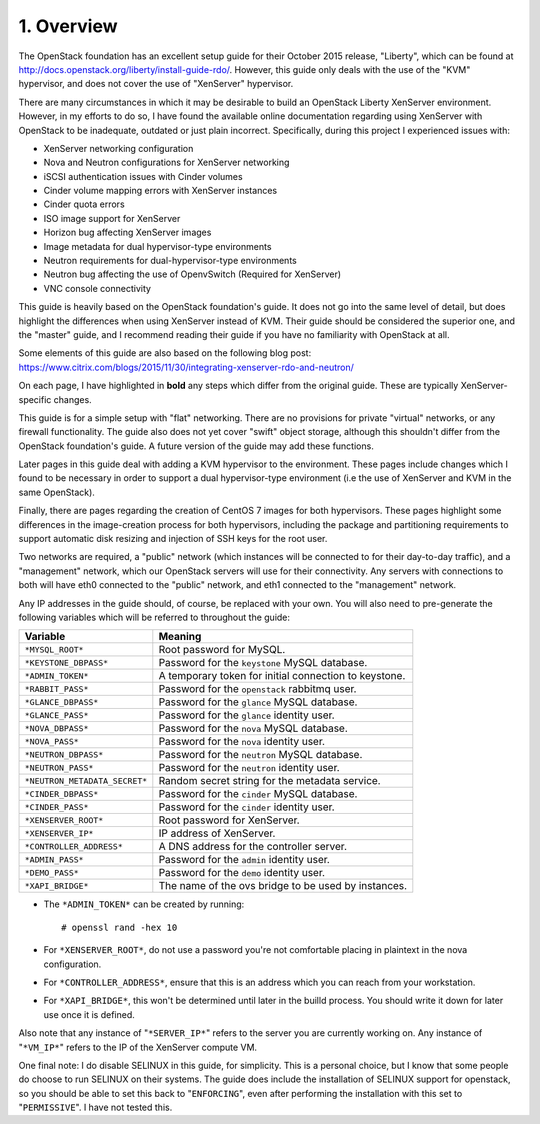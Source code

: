 .. highlight:: none

1. Overview
===========

The OpenStack foundation has an excellent setup guide for their October 2015 release, "Liberty",
which can be found at http://docs.openstack.org/liberty/install-guide-rdo/. However, this guide
only deals with the use of the "KVM" hypervisor, and does not cover the use of "XenServer" hypervisor.

There are many circumstances in which it may be desirable to build an OpenStack Liberty XenServer
environment. However, in my efforts to do so, I have found the available online documentation
regarding using XenServer with OpenStack to be inadequate, outdated or just plain incorrect.
Specifically, during this project I experienced issues with:

* XenServer networking configuration
* Nova and Neutron configurations for XenServer networking
* iSCSI authentication issues with Cinder volumes
* Cinder volume mapping errors with XenServer instances
* Cinder quota errors
* ISO image support for XenServer
* Horizon bug affecting XenServer images
* Image metadata for dual hypervisor-type environments
* Neutron requirements for dual-hypervisor-type environments
* Neutron bug affecting the use of OpenvSwitch (Required for XenServer)
* VNC console connectivity

This guide is heavily based on the OpenStack foundation's guide. It does not go
into the same level of detail, but does highlight the differences when using
XenServer instead of KVM. Their guide should be considered the superior one, and the
"master" guide, and I recommend reading their guide if you have no familiarity with
OpenStack at all.

Some elements of this guide are also based on the following blog post:
https://www.citrix.com/blogs/2015/11/30/integrating-xenserver-rdo-and-neutron/

On each page, I have highlighted in **bold** any steps which differ from the original guide.
These are typically XenServer-specific changes.

This guide is for a simple setup with "flat" networking. There are no provisions for private
"virtual" networks, or any firewall functionality. The guide also does not yet cover "swift"
object storage, although this shouldn't differ from the OpenStack foundation's guide. A future
version of the guide may add these functions.

Later pages in this guide deal with adding a KVM hypervisor to the environment. These pages include
changes which I found to be necessary in order to support a dual hypervisor-type environment (i.e
the use of XenServer and KVM in the same OpenStack).

Finally, there are pages regarding the creation of CentOS 7 images for both hypervisors.
These pages highlight some differences in the image-creation process for both hypervisors,
including the package and partitioning requirements to support automatic disk resizing
and injection of SSH keys for the root user.

Two networks are required, a "public" network (which instances will be connected to for their
day-to-day traffic), and a "management" network, which our OpenStack servers will use for their
connectivity. Any servers with connections to both will have eth0 connected to the "public" network,
and eth1 connected to the "management" network.

Any IP addresses in the guide should, of course, be replaced with your own. You will also need to
pre-generate the following variables which will be referred to throughout the guide:

=============================  =====================================================
 Variable                      Meaning
=============================  =====================================================
``*MYSQL_ROOT*``               Root password for MySQL.
``*KEYSTONE_DBPASS*``          Password for the ``keystone`` MySQL database.
``*ADMIN_TOKEN*``              A temporary token for initial connection to keystone.
``*RABBIT_PASS*``              Password for the ``openstack`` rabbitmq user.
``*GLANCE_DBPASS*``            Password for the ``glance`` MySQL database.
``*GLANCE_PASS*``              Password for the ``glance`` identity user.
``*NOVA_DBPASS*``              Password for the ``nova`` MySQL database.
``*NOVA_PASS*``                Password for the ``nova`` identity user.
``*NEUTRON_DBPASS*``           Password for the ``neutron`` MySQL database.
``*NEUTRON_PASS*``             Password for the ``neutron`` identity user.
``*NEUTRON_METADATA_SECRET*``  Random secret string for the metadata service.
``*CINDER_DBPASS*``            Password for the ``cinder`` MySQL database.
``*CINDER_PASS*``              Password for the ``cinder`` identity user.
``*XENSERVER_ROOT*``           Root password for XenServer.
``*XENSERVER_IP*``             IP address of XenServer.
``*CONTROLLER_ADDRESS*``       A DNS address for the controller server.
``*ADMIN_PASS*``               Password for the ``admin`` identity user.
``*DEMO_PASS*``                Password for the ``demo`` identity user.
``*XAPI_BRIDGE*``              The name of the ovs bridge to be used by instances.
=============================  =====================================================

* The ``*ADMIN_TOKEN*`` can be created by running::

   # openssl rand -hex 10
* For ``*XENSERVER_ROOT*``, do not use a password you're not comfortable placing in plaintext in the nova configuration.

* For ``*CONTROLLER_ADDRESS*``, ensure that this is an address which you can reach from your workstation.

* For ``*XAPI_BRIDGE*``, this won't be determined until later in the builld process. You should write it down for later use once it is defined.

Also note that any instance of "``*SERVER_IP*``" refers to the server you are currently working on. Any instance of
"``*VM_IP*``" refers to the IP of the XenServer compute VM.

One final note: I do disable SELINUX in this guide, for simplicity. This is a personal choice,
but I know that some people do choose to run SELINUX on their systems. The guide does include
the installation of SELINUX support for openstack, so you should be able to set this back to "``ENFORCING``",
even after performing the installation with this set to "``PERMISSIVE``". I have not tested this.
